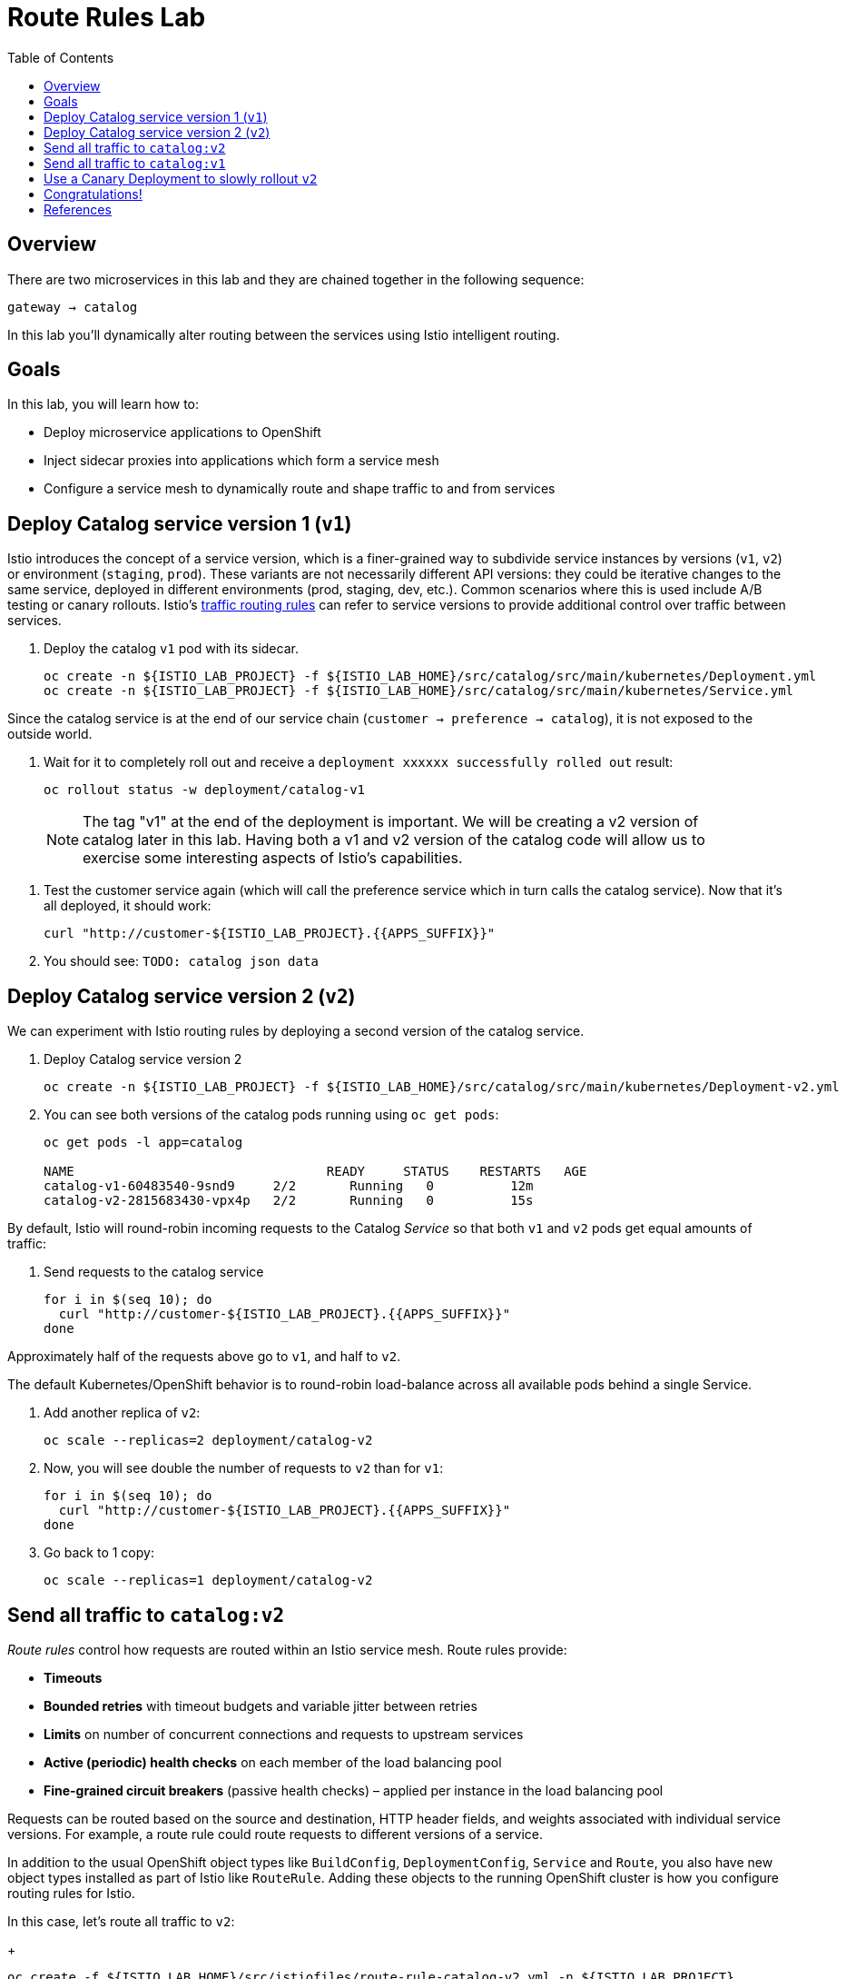:noaudio:
:scrollbar:
:data-uri:
:toc2:
:linkattrs:

= Route Rules Lab

== Overview

There are two microservices in this lab and they are chained together in the following sequence:

`gateway -> catalog`

In this lab you'll dynamically alter routing between the services using Istio intelligent routing.

== Goals

In this lab, you will learn how to:

* Deploy microservice applications to OpenShift
* Inject sidecar proxies into applications which form a service mesh
* Configure a service mesh to dynamically route and shape traffic to and from services

== Deploy Catalog service version 1 (`v1`)

Istio introduces the concept of a service version, which is a finer-grained way to subdivide
service instances by versions (`v1`, `v2`) or environment (`staging`, `prod`). These variants are not
necessarily different API versions: they could be iterative changes to the same service, deployed
in different environments (prod, staging, dev, etc.). Common scenarios where this is used include
A/B testing or canary rollouts. Istio’s https://istio.io/docs/concepts/traffic-management/rules-configuration.html[traffic routing rules, window="_blank"] can refer to service versions to
provide additional control over traffic between services.

. Deploy the catalog `v1` pod with its sidecar.
+
[source,text]
----
oc create -n ${ISTIO_LAB_PROJECT} -f ${ISTIO_LAB_HOME}/src/catalog/src/main/kubernetes/Deployment.yml
oc create -n ${ISTIO_LAB_PROJECT} -f ${ISTIO_LAB_HOME}/src/catalog/src/main/kubernetes/Service.yml
----

Since the catalog service is at the end of our service chain (`customer -> preference -> catalog`),
it is not exposed to the outside world.

. Wait for it to completely roll out and receive a `deployment xxxxxx successfully rolled out` result:
+
[source,text]
----
oc rollout status -w deployment/catalog-v1
----

> NOTE: The tag "v1" at the end of the deployment is important. We will be creating a v2 version of
catalog later in this lab. Having both a v1 and v2 version of the catalog
code will allow us to exercise some interesting aspects of Istio's capabilities.

. Test the customer service again (which will call the preference service which in turn calls
the catalog service). Now that it's all deployed, it should work:
+
[source,text]
----
curl "http://customer-${ISTIO_LAB_PROJECT}.{{APPS_SUFFIX}}"
----

. You should see: `TODO: catalog json data`

== Deploy Catalog service version 2 (`v2`)

We can experiment with Istio routing rules by deploying a second version of the catalog
service.

. Deploy Catalog service version 2 
+
[source,text]
----
oc create -n ${ISTIO_LAB_PROJECT} -f ${ISTIO_LAB_HOME}/src/catalog/src/main/kubernetes/Deployment-v2.yml
----

. You can see both versions of the catalog pods running using `oc get pods`:
+
[source,text]
----
oc get pods -l app=catalog

NAME                                 READY     STATUS    RESTARTS   AGE
catalog-v1-60483540-9snd9     2/2       Running   0          12m
catalog-v2-2815683430-vpx4p   2/2       Running   0          15s
----

By default, Istio will round-robin incoming requests to the Catalog _Service_
so that both `v1` and `v2` pods get equal amounts of traffic:

. Send requests to the catalog service
+
[source,text]
----
for i in $(seq 10); do
  curl "http://customer-${ISTIO_LAB_PROJECT}.{{APPS_SUFFIX}}"
done
----

Approximately half of the requests above go to `v1`, and half to `v2`.

The default Kubernetes/OpenShift behavior is to round-robin load-balance across all
available pods behind a single Service. 

. Add another replica of `v2`:
+
[source,text]
----
oc scale --replicas=2 deployment/catalog-v2
----

. Now, you will see double the number of requests to `v2` than for `v1`:
+
[source,text]
----
for i in $(seq 10); do
  curl "http://customer-${ISTIO_LAB_PROJECT}.{{APPS_SUFFIX}}"
done
----

. Go back to 1 copy:
+
[source,text]
----
oc scale --replicas=1 deployment/catalog-v2
----

== Send all traffic to `catalog:v2`

_Route rules_ control how requests are routed within an Istio service mesh.
Route rules provide:

* **Timeouts**
* **Bounded retries** with timeout budgets and variable jitter between retries
* **Limits** on number of concurrent connections and requests to upstream services
* **Active (periodic) health checks** on each member of the load balancing pool
* **Fine-grained circuit breakers** (passive health checks) – applied per instance in the load balancing pool

Requests can be routed based on the source and destination, HTTP header fields, and weights associated with individual service versions. For example, a route rule could route requests to different versions of a service.

In addition to the usual OpenShift object types like `BuildConfig`, `DeploymentConfig`,
`Service` and `Route`,
you also have new object types installed as part of Istio like `RouteRule`. Adding
these objects to the running
OpenShift cluster is how you configure routing rules for Istio.

In this case, let's route all traffic to `v2`:

+
[source,text]
----
oc create -f ${ISTIO_LAB_HOME}/src/istiofiles/route-rule-catalog-v2.yml -n ${ISTIO_LAB_PROJECT}
----

Inspect the rule:

+
[source,text]
----
oc get routerule/catalog-default -o yaml
----

And now access the `customer` service 10 times - all requests should end up talking to
`catalog:v2`:

+
[source,text]
----
for i in $(seq 10); do
  curl "http://customer-${ISTIO_LAB_PROJECT}.{{APPS_SUFFIX}}"
done
----

== Send all traffic to `catalog:v1`

Now let's move everyone to `v1`:

+
[source,text]
----
oc replace -f ${ISTIO_LAB_HOME}/src/istiofiles/route-rule-catalog-v1.yml -n ${ISTIO_LAB_PROJECT}
----

> NOTE: We use `oc replace` instead of `oc create` since we are overlaying the previous rule

And test again:

+
[source,text]
----
for i in $(seq 10); do
  curl "http://customer-${ISTIO_LAB_PROJECT}.{{APPS_SUFFIX}}"
done
----

All requests now to go `v1`.

Now let's go back to the start, and remove the rules to get back to default round-robin distribution
of requests:

+
[source,text]
----
oc delete -f ${ISTIO_LAB_HOME}/src/istiofiles/route-rule-catalog-v1.yml -n ${ISTIO_LAB_PROJECT}
----

And test again:

+
[source,text]
----
for i in $(seq 10); do
  curl "http://customer-${ISTIO_LAB_PROJECT}.{{APPS_SUFFIX}}"
done
----

Traffic should be equally split once again.

== Use a Canary Deployment to slowly rollout `v2`

To start the process, let's send 10% of the users to the `v2` version, to do a canary test:

+
[source,text]
----
oc create -f ${ISTIO_LAB_HOME}/src/istiofiles/route-rule-catalog-v1_and_v2.yml -n ${ISTIO_LAB_PROJECT}
----

Inspect the rule:

+
[source,text]
----
oc get routerule/catalog-v1-v2 -o yaml
----

You can see the use of the `weight` of each route to control the distribution of traffic.

Now let's send in 10 requests:

+
[source,text]
----
for i in $(seq 10); do
  curl "http://customer-${ISTIO_LAB_PROJECT}.{{APPS_SUFFIX}}"
done
----

You should see only 1 request to `v2`, and 9 requests (90%) to `v1`. In reality you may get
2 requests as our sample size is low, but if you invoked
it 10 million times you should get approximately 1 million requests to `v2`.

Now let's move it to a 75/25 split:

+
[source,text]
----
oc replace -f ${ISTIO_LAB_HOME}/src/istiofiles/route-rule-catalog-v1_and_v2_75_25.yml -n ${ISTIO_LAB_PROJECT}
----

And issue 10 more requests:

+
[source,text]
----
for i in $(seq 10); do
  curl "http://customer-${ISTIO_LAB_PROJECT}.{{APPS_SUFFIX}}"
done
----

Now you should see 2 or 3 requests (~25%) going to `v2`. This process can be continued (and automated), slowly migrating
traffic over to the new version as it proves its worth in production over time.

Let's remove the route rules before moving on:

+
[source,text]
----
oc delete routerule --all -n ${ISTIO_LAB_PROJECT}
----

== Congratulations!

In this lab you learned how to deploy microservices to form a _service mesh_ using Istio.
You also learned how to do traffic shaping and routing using _Route Rules_ which instruct
the Istio sidecar proxies to distribute traffic according to specified policy.

# References

* https://openshift.com[Red Hat OpenShift, window="_blank"]
* https://learn.openshift.com/servicemesh[Learn Istio on OpenShift, window="_blank"]
* https://istio.io[Istio Homepage, window="_blank"]